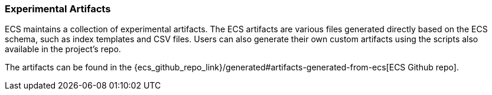[[ecs-artifacts]]
=== Experimental Artifacts

ECS maintains a collection of experimental artifacts. The ECS artifacts are various files generated directly based on the ECS schema, such as index templates and CSV files. Users can also generate their own custom artifacts using the scripts also available in the project's repo.

The artifacts can be found in the {ecs_github_repo_link}/generated#artifacts-generated-from-ecs[ECS Github repo].
